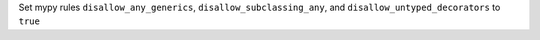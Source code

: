 Set mypy rules ``disallow_any_generics``, ``disallow_subclassing_any``, and ``disallow_untyped_decorators`` to ``true``
